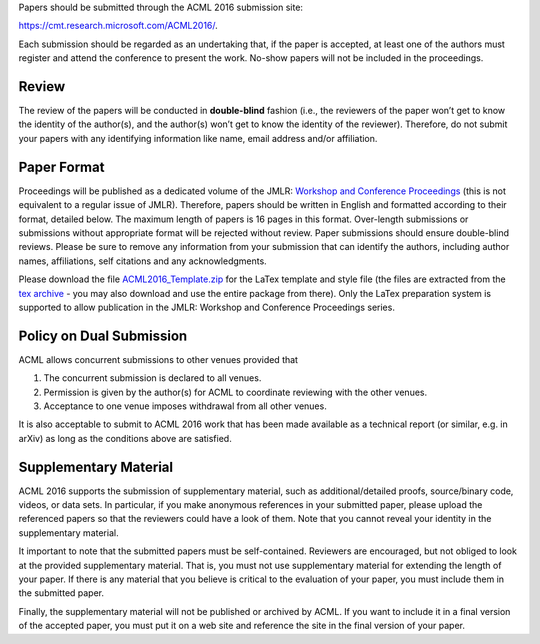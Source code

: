 .. title: Paper Submission
.. slug: paper-submission
.. date: 2015-12-10 10:09:52 UTC+13:00
.. tags: 
.. category: 
.. link: 
.. description: 
.. type: text

Papers should be submitted through the ACML 2016 submission site:

https://cmt.research.microsoft.com/ACML2016/.

Each submission should be regarded as an undertaking that, if the paper is
accepted, at least one of the authors must register and attend the conference
to present the work. No-show papers will not be included in the proceedings.

Review
------

The review of the papers will be conducted in **double-blind** fashion (i.e., the
reviewers of the paper won’t get to know the identity of the author(s), and
the author(s) won’t get to know the identity of the reviewer).
Therefore, do not submit your papers with any identifying information like
name, email address and/or affiliation.


Paper Format
------------

Proceedings will be published as a dedicated volume of the JMLR: `Workshop and
Conference Proceedings <http://jmlr.csail.mit.edu/proceedings/>`_ (this is not
equivalent to a regular issue of JMLR).  Therefore, papers should be written in
English and formatted according to their format, detailed below. The maximum
length of papers is 16 pages in this format. Over-length submissions or
submissions without appropriate format will be rejected without review. Paper
submissions should ensure double-blind reviews. Please be sure to remove any
information from your submission that can identify the authors, including
author names, affiliations, self citations and any acknowledgments.

Please download the file `ACML2016_Template.zip
<http://acml-conf.org/2016/ACML2016_Template.zip>`_ for the LaTex template and
style file (the files are extracted from the `tex archive <https://www.ctan.org/tex-archive/macros/latex/contrib/jmlr?lang=en>`_ - you may
also download and use the entire package from there). Only the LaTex
preparation system is supported to allow publication in the JMLR: Workshop and
Conference Proceedings series.

Policy on Dual Submission
-------------------------

ACML allows concurrent submissions to other venues provided that

1. The concurrent submission is declared to all venues.
2. Permission is given by the author(s) for ACML to coordinate reviewing with
   the other venues.
3. Acceptance to one venue imposes withdrawal from all other venues.

It is also acceptable to submit to ACML 2016 work that has been made available as a technical report (or similar, e.g. in arXiv) as long as the conditions above are satisfied.

Supplementary Material
----------------------

ACML 2016 supports the submission of supplementary material, such as
additional/detailed proofs, source/binary code, videos, or data sets. In
particular, if you make anonymous references in your submitted paper, please
upload the referenced papers so that the reviewers could have a look of them.
Note that you cannot reveal your identity in the supplementary material.

It important to note that the submitted papers must be self-contained.
Reviewers are encouraged, but not obliged to look at the provided supplementary
material. That is, you must not use supplementary material for extending the
length of your paper. If there is any material that you believe is critical to
the evaluation of your paper, you must include them in the submitted paper.

Finally, the supplementary material will not be published or archived by ACML.
If you want to include it in a final version of the accepted paper, you must
put it on a web site and reference the site in the final version of your paper.

